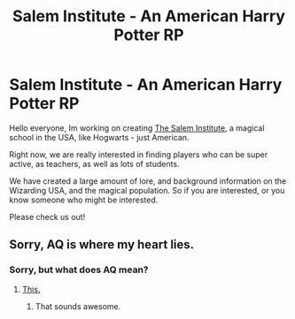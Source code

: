 #+TITLE: Salem Institute - An American Harry Potter RP

* Salem Institute - An American Harry Potter RP
:PROPERTIES:
:Author: VanDroombeeld
:Score: 3
:DateUnix: 1441116431.0
:DateShort: 2015-Sep-01
:FlairText: Promotion
:END:
Hello everyone, Im working on creating [[https://www.reddit.com/r/Salem_InstituteRP/][The Salem Institute]], a magical school in the USA, like Hogwarts - just American.

Right now, we are really interested in finding players who can be super active, as teachers, as well as lots of students.

We have created a large amount of lore, and background information on the Wizarding USA, and the magical population. So if you are interested, or you know someone who might be interested.

Please check us out!


** Sorry, AQ is where my heart lies.
:PROPERTIES:
:Author: Karinta
:Score: 1
:DateUnix: 1441165027.0
:DateShort: 2015-Sep-02
:END:

*** Sorry, but what does AQ mean?
:PROPERTIES:
:Author: VanDroombeeld
:Score: 1
:DateUnix: 1441165729.0
:DateShort: 2015-Sep-02
:END:

**** [[http://tvtropes.org/pmwiki/pmwiki.php/Fanfic/AlexandraQuick][This.]]
:PROPERTIES:
:Author: Karinta
:Score: 1
:DateUnix: 1441204095.0
:DateShort: 2015-Sep-02
:END:

***** That sounds awesome.
:PROPERTIES:
:Author: VanDroombeeld
:Score: 2
:DateUnix: 1441204691.0
:DateShort: 2015-Sep-02
:END:
